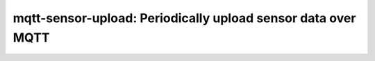 =================================================================
mqtt-sensor-upload: Periodically upload sensor data over MQTT
=================================================================
